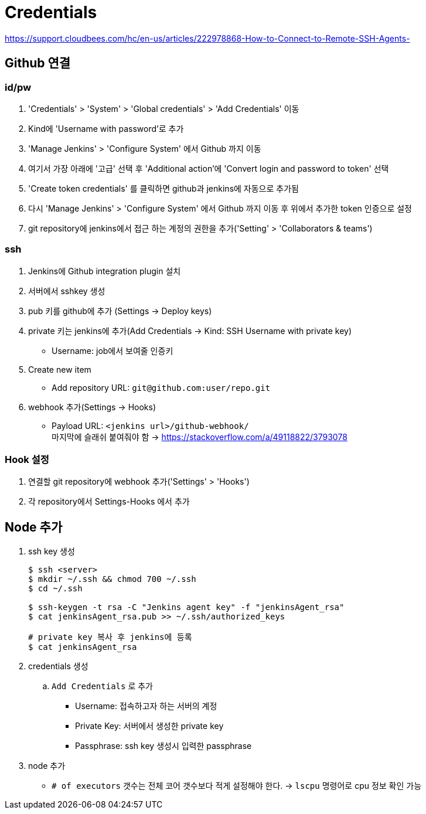 = Credentials

https://support.cloudbees.com/hc/en-us/articles/222978868-How-to-Connect-to-Remote-SSH-Agents-

== Github 연결


=== id/pw

. 'Credentials' > 'System' > 'Global credentials' > 'Add Credentials' 이동
. Kind에 'Username with password'로 추가
. 'Manage Jenkins' > 'Configure System' 에서 Github 까지 이동
. 여기서 가장 아래에 '고급' 선택 후 'Additional action'에 'Convert login and password to token' 선택
. 'Create token credentials' 를 클릭하면 github과 jenkins에 자동으로 추가됨
. 다시 'Manage Jenkins' > 'Configure System' 에서 Github 까지 이동 후 위에서 추가한 token 인증으로 설정
. git repository에 jenkins에서 접근 하는 계정의 권한을 추가('Setting' > 'Collaborators & teams')

=== ssh

. Jenkins에 Github integration plugin 설치
. 서버에서 sshkey 생성
. pub 키를 github에 추가 (Settings -> Deploy keys)
. private 키는 jenkins에 추가(Add Credentials -> Kind: SSH Username with private key)
** Username: job에서 보여줄 인증키 
. Create new item
** Add repository URL: `git@github.com:user/repo.git`
. webhook 추가(Settings -> Hooks)
** Payload URL: `<jenkins url>/github-webhook/` +
   마지막에 슬래쉬 붙여줘야 함 -> https://stackoverflow.com/a/49118822/3793078
   
=== Hook 설정

. 연결할 git repository에 webhook 추가('Settings' > 'Hooks')
. 각 repository에서 Settings-Hooks 에서 추가

== Node 추가

. ssh key 생성
+
[source, bash]
----
$ ssh <server>
$ mkdir ~/.ssh && chmod 700 ~/.ssh
$ cd ~/.ssh

$ ssh-keygen -t rsa -C "Jenkins agent key" -f "jenkinsAgent_rsa"
$ cat jenkinsAgent_rsa.pub >> ~/.ssh/authorized_keys

# private key 복사 후 jenkins에 등록
$ cat jenkinsAgent_rsa
----

. credentials 생성
.. `Add Credentials` 로 추가
*** Username: 접속하고자 하는 서버의 계정
*** Private Key: 서버에서 생성한 private key
*** Passphrase: ssh key 생성시 입력한 passphrase

. node 추가
** `# of executors` 갯수는 전체 코어 갯수보다 적게 설정해야 한다. -> `lscpu` 명령어로 cpu 정보 확인 가능
